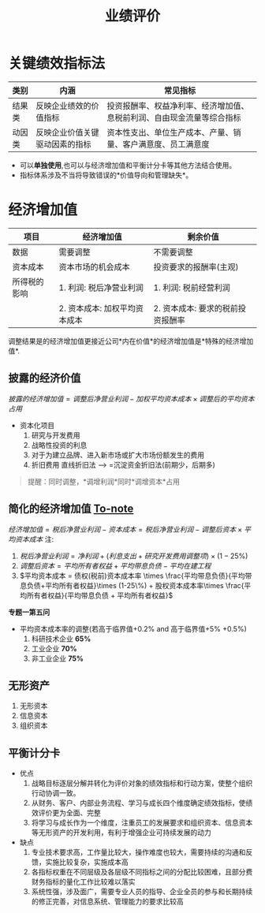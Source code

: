 :PROPERTIES:
:ID:       d99eb200-bbf6-44b9-ab9c-37e05c8dd211
:END:
#+title:业绩评价

* 关键绩效指标法
| 类别   | 内涵                           | 常见指标                                                               |
|--------+--------------------------------+------------------------------------------------------------------------|
| 结果类 | 反映企业绩效的价值指标         | 投资报酬率、权益净利率、经济增加值、息税前利润、自由现金流量等综合指标 |
| 动因类 | 反映企业价值关键驱动因素的指标 | 资本性支出、单位生产成本、产量、销量、客户满意度、员工满意度                                         |
- 可以*单独使用*,也可以与经济增加值和平衡计分卡等其他方法结合使用。
- 指标体系涉及不当将导致错误的*价值导向和管理缺失*。
* 经济增加值
| 项目         | 经济增加值                    | 剩余价值                          |
|--------------+-------------------------------+-----------------------------------|
| 数据         | 需要调整                      | 不需要调整                        |
| 资本成本     | 资本市场的机会成本            | 投资要求的报酬率(主观)            |
|--------------+-------------------------------+-----------------------------------|
| 所得税的影响 | 1. 利润: 税后净营业利润       | 1. 利润: 税前经营利润             |
|              | 2. 资本成本: 加权平均资本成本 | 2. 资本成本: 要求的税前投资报酬率 |
调整结果是的经济增加值更接近公司*内在价值*的经济增加值是*特殊的经济增加值*.
** 披露的经济价值
$披露的经济增加值=调整后净营业利润 - 加权平均资本成本\times 调整后的平均资本占用$
+ 资本化项目
  1. 研究与开发费用
  2. 战略性投资的利息
  3. 对于为建立品牌、进入新市场或扩大市场份额发生的费用
  4. 折旧费用
     直线折旧法 --> =沉淀资金折旧法(前期少，后期多)
#+begin_quote
提醒：同时调整，*调增利润*同时*调增资本*占用
#+end_quote
** 简化的经济增加值 [[id:388afedf-8271-48f8-af8f-69be1762b0d5][To-note]]
$经济增加值 = 税后净营业利润 - 资本成本 = 税后净营业利润 - 调整后资本\times 平均资本成本$
注:
1. $税后净营业利润 = 净利润 + (利息支出 + 研究开发费用调整项)\times (1-25\%)$
2. $调整后资本 = 平均所有者权益 + 平均带息负债 - 平均在建工程$
3. $平均资本成本 = 债权(税前)资本成本率 \times \frac{平均带息负债}{平均带息负债+平均所有者权益}\times (1-25\%) + 股权资本成本率\times \frac{平均所有者权益}{平均带息负债 + 平均所有者权益}$
*专题一第五问*
+ 平均资本成本率的调整(若高于临界值+0.2% and 高于临界值+5%  +0.5%)
  1. 科研技术企业 *65%*
  2. 工业企业 *70%*
  3. 非工业企业 *75%*

** 无形资产
1. 无形资本
2. 信息资本
3. 组织资本
** 平衡计分卡
+ 优点
  1. 战略目标逐层分解并转化为评价对象的绩效指标和行动方案，使整个组织行动协调一致。
  2. 从财务、客户、内部业务流程、学习与成长四个维度确定绩效指标，使绩效评价更为全面、完整
  3. 将学习与成长作为一个维度，注重员工的发展要求和组织资本、信息资本等无形资产的开发利用，有利于增强企业可持续发展的动力
+ 缺点
  1. 专业技术要求高，工作量比较大，操作难度也较大，需要持续的沟通和反馈，实施比较复杂，实施成本高
  2. 各指标权重在不同层级及各层级不同指标之间的分配比较困难，且部分费财务指标的量化工作比较难以落实
  3. 系统性强，涉及面广，需要专业人员的指导、企业全员的参与和长期持续的修正完善，对信息系统、管理能力的要求比较高
